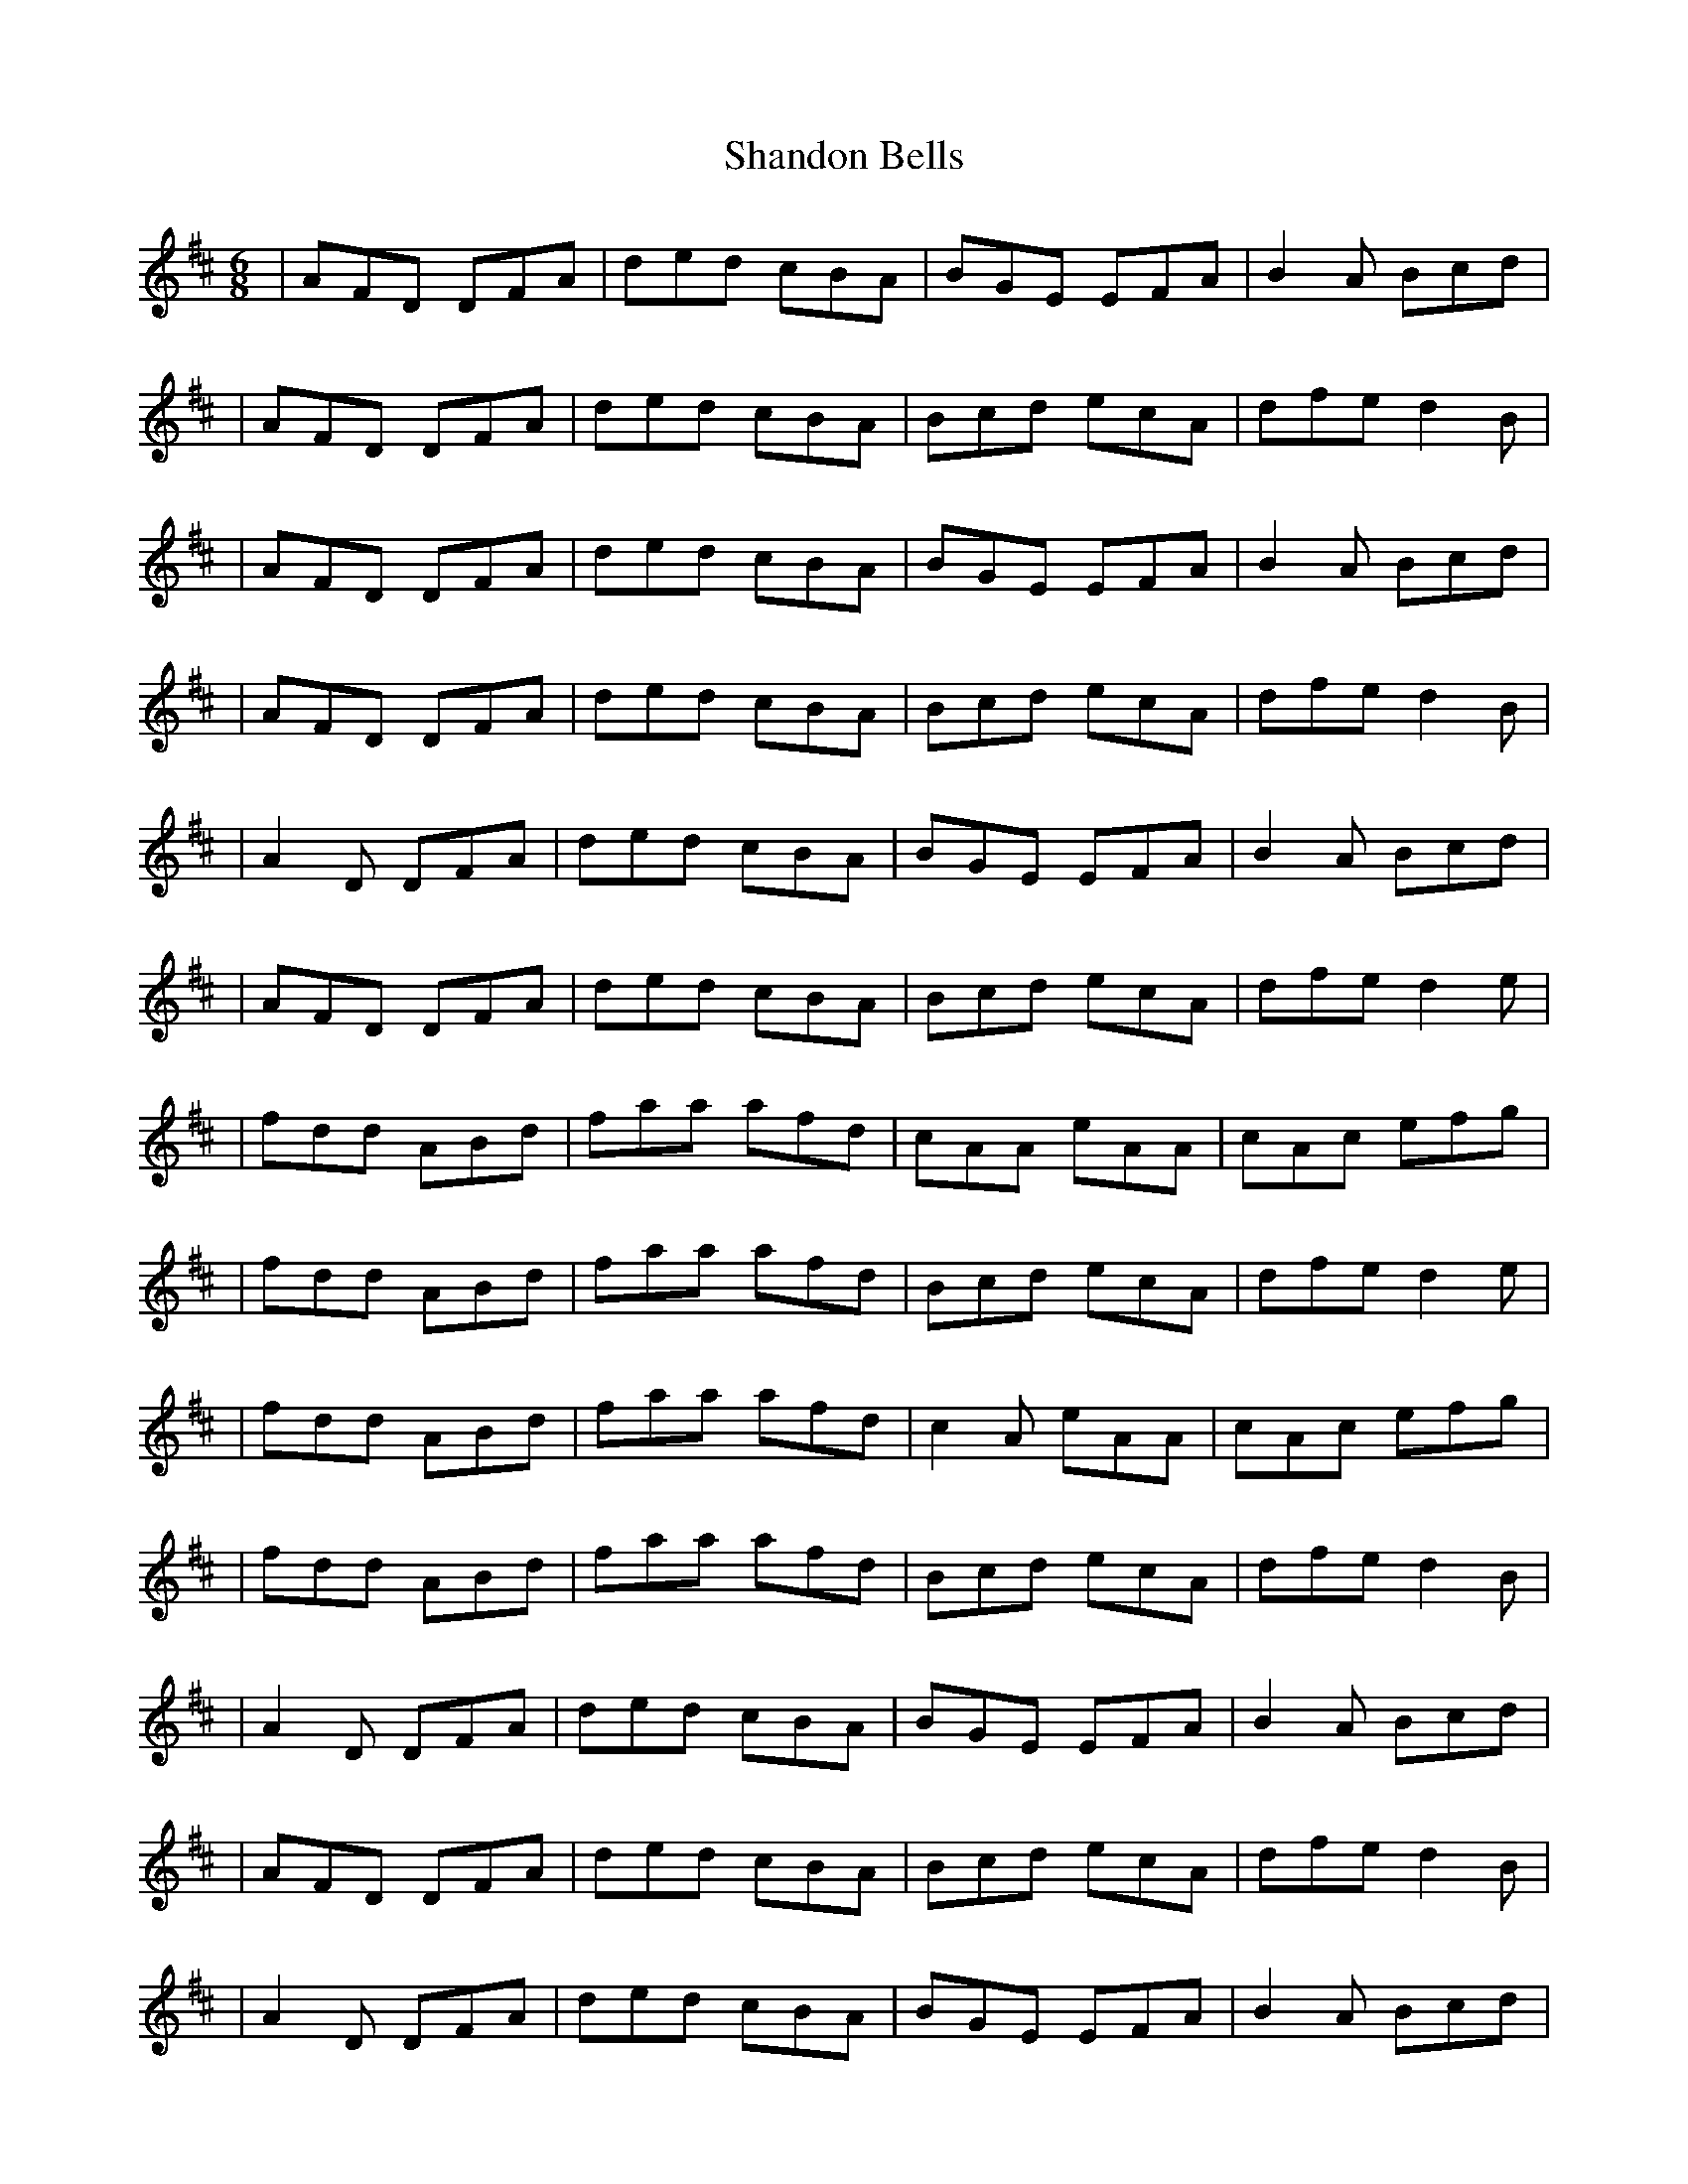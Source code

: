 X: 5
T: Shandon Bells
Z: 52Paddy
S: https://thesession.org/tunes/1200#setting14489
R: jig
M: 6/8
L: 1/8
K: Dmaj
|AFD DFA|ded cBA|BGE EFA|B2 A Bcd||AFD DFA|ded cBA|Bcd ecA|dfe d2 B||AFD DFA|ded cBA|BGE EFA|B2 A Bcd||AFD DFA|ded cBA|Bcd ecA|dfe d2 B||A2 D DFA|ded cBA|BGE EFA|B2 A Bcd||AFD DFA|ded cBA|Bcd ecA|dfe d2 e||fdd ABd|faa afd|cAA eAA|cAc efg||fdd ABd|faa afd|Bcd ecA|dfe d2 e||fdd ABd|faa afd|c2 A eAA|cAc efg||fdd ABd|faa afd|Bcd ecA|dfe d2 B||A2 D DFA|ded cBA|BGE EFA|B2 A Bcd||AFD DFA|ded cBA|Bcd ecA|dfe d2 B||A2 D DFA|ded cBA|BGE EFA|B2 A Bcd||AFD DFA|ded cBA|Bcd ecA|dfe d2 e||fdd Add|faa afd|cAA eAA|cAc efg||fdd ABd|faa afd|B2 d ecA|dfe d2 e||fdd ABd|faa afd|cAA eAA|cAc efg||fdd ABd|faa afd|Bcd ecA|dfe d2 B||A2 D DFA|dfd c2 A|BEE EFA|B2 A Bcd||AFD DFA|ded cBA|Bcd ecA|dfe d2 e||f2 d ABd|faa afd|cAA eAA|cAc efg||f2 d ABd|faa afd|Bcd ecA|dfe d3|
